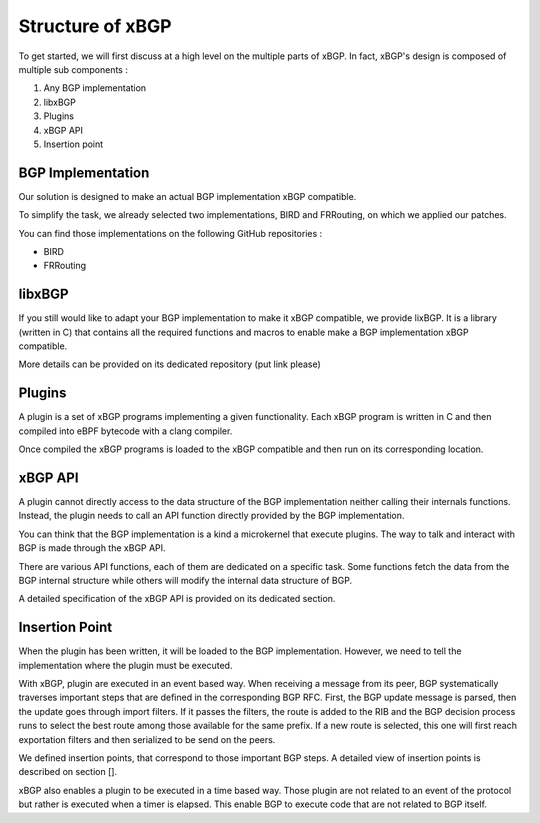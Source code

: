 Structure of xBGP
=================

To get started, we will first discuss at a high level on the multiple
parts of xBGP. In fact, xBGP's design is composed of multiple sub components :

1. Any BGP implementation
2. libxBGP
3. Plugins
4. xBGP API
5. Insertion point

BGP Implementation
------------------

Our solution is designed to make an actual BGP implementation xBGP compatible.

To simplify the task, we already selected two implementations, BIRD and FRRouting, on
which we applied our patches.

You can find those implementations on the following GitHub repositories :

- BIRD
- FRRouting

libxBGP
-------

If you still would like to adapt your BGP implementation to make it xBGP compatible,
we provide lixBGP. It is a library (written in C) that contains all the required
functions and macros to enable make a BGP implementation xBGP compatible.

More details can be provided on its dedicated repository (put link please)

Plugins
-------

A plugin is a set of xBGP programs implementing a given functionality.
Each xBGP program is written in C and then compiled into eBPF bytecode with
a clang compiler.

Once compiled the xBGP programs is loaded to the xBGP compatible and then run
on its corresponding location.

xBGP API
--------

A plugin cannot directly access to the data structure of the BGP implementation
neither calling their internals functions. Instead, the plugin needs to call an
API function directly provided by the BGP implementation.

You can think that the BGP implementation is a kind a microkernel that execute
plugins. The way to talk and interact with BGP is made through the xBGP API.

There are various API functions, each of them are dedicated on a specific task.
Some functions fetch the data from the BGP internal structure while others will
modify the internal data structure of BGP.

A detailed specification of the xBGP API is provided on its dedicated section.

Insertion Point
---------------

When the plugin has been written, it will be loaded to the BGP implementation.
However, we need to tell the implementation where the plugin must be executed.

With xBGP, plugin are executed in an event based way. When receiving a message
from its peer, BGP systematically traverses important steps that are defined in
the corresponding BGP RFC. First, the BGP update message is parsed, then the update
goes through import filters. If it passes the filters, the route is added to
the RIB and the BGP decision process runs to select the best route among those available
for the same prefix. If a new route is selected, this one will first reach exportation
filters and then serialized to be send on the peers.

We defined insertion points, that correspond to those important BGP steps. A
detailed view of insertion points is described on section [].

xBGP also enables a plugin to be executed in a time based way. Those plugin are not
related to an event of the protocol but rather is executed when a timer is elapsed.
This enable BGP to execute code that are not related to BGP itself.